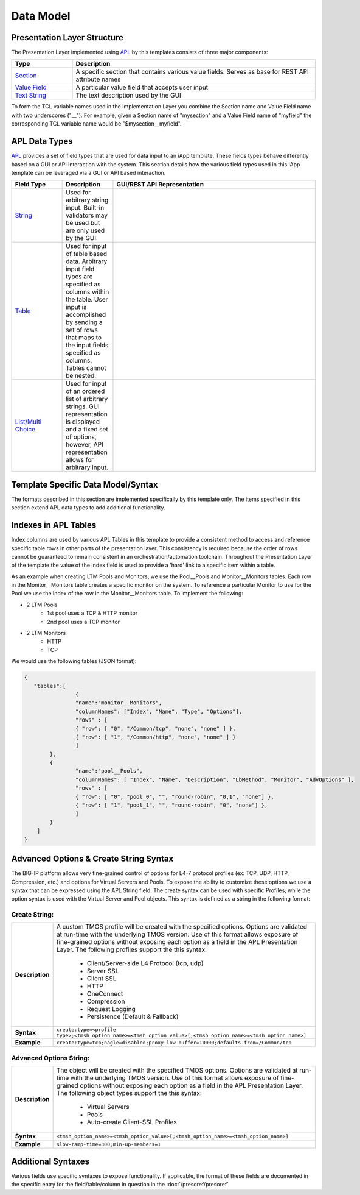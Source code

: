 .. _Section: https://devcentral.f5.com/wiki/iApp.section.ashx
.. _Value Field: https://devcentral.f5.com/wiki/iApp.APL.ashx#Value_Elements_0
.. _Text String: https://devcentral.f5.com/wiki/iApp.APL.ashx#The_Text_String_Table_Element_5
.. _APL: https://devcentral.f5.com/wiki/iApp.APL.ashx
.. _String: https://devcentral.f5.com/wiki/iApp.string.ashx
.. _Table: https://devcentral.f5.com/wiki/iApp.table.ashx
.. _List/Multi Choice: https://devcentral.f5.com/wiki/iApp.multichoice.ashx

==========
Data Model
==========

Presentation Layer Structure
----------------------------

The Presentation Layer implemented using APL_ by this templates consists of
three major components:

.. csv-table::
	:header: "Type","Description"
	:widths: 20 80

	"`Section`_","A specific section that contains various value fields. Serves
	as base for REST API attribute names"
	"`Value Field`_","A particular value field that accepts user input"
	"`Text String`_","The text description used by the GUI"

To form the TCL variable names used in the Implementation Layer you combine the 
Section name and Value Field name with two underscores ("\_\_").  For example, 
given a Section name of "mysection" and a Value Field name of "myfield" the 
corresponding TCL variable name would be "$mysection__myfield".

APL Data Types
--------------

APL_ provides a set of field types that are used for data input to an iApp 
template.  These fields types behave differently based on a GUI or API 
interaction with the system.  This section details how the various field types 
used in this iApp template can be leveraged via a GUI or API based interaction.

.. csv-table::
	:header: "Field Type","Description","GUI/REST API Representation"
	:widths: 20 20 80

	"`String`_","Used for arbitrary string input.  Built-in validators may be 
	used but are only used by the GUI.",.. include:: code_string_example.rst
	"`Table`_","Used for input of table based data.  Arbitrary input field 
	types are specified as columns within the table.  User input is accomplished
	by sending a set of rows that maps to the input fields specified as columns.
	Tables cannot be nested.",.. include:: code_table_example.rst
	"`List/Multi Choice`_","Used for input of an ordered list of arbitrary 
	strings.  GUI representation is displayed and a fixed set of options, 
	however, API representation	allows for arbitrary input.",.. include:: code_list_example.rst

Template Specific Data Model/Syntax
-----------------------------------

The formats described in this section are implemented specifically by this 
template only.  The items specified in this section extend APL data types to add
additional functionality.

Indexes in APL Tables
---------------------

Index columns are used by various APL Tables in this template to provide a 
consistent method to access and reference specific table rows in other parts 
of the presentation layer.  This consistency is required because the order of 
rows cannot be guaranteed to remain consistent in an orchestration/automation 
toolchain.  Throughout the Presentation Layer of the template the value of the 
Index field is used to provide a 'hard' link to a specific item within a table.  

As an example when creating LTM Pools and Monitors, we use the Pool\_\_Pools 
and Monitor\_\_Monitors tables.  Each row in the Monitor\_\_Monitors table 
creates a specific monitor on the system.  To reference a particular Monitor 
to use for the Pool we use the Index of the row in the Monitor\_\_Monitors 
table.  To implement the following:

+ 2 LTM Pools
	+ 1st pool uses a TCP & HTTP monitor
	+ 2nd pool uses a TCP monitor
+ 2 LTM Monitors
	+ HTTP 
	+ TCP

We would use the following tables (JSON format):

.. code:: json

	{  
	   "tables":[  
			{
	        	"name":"monitor__Monitors",
	        	"columnNames": ["Index", "Name", "Type", "Options"],
	        	"rows" : [
	            	{ "row": [ "0", "/Common/tcp", "none", "none" ] },
	            	{ "row": [ "1", "/Common/http", "none", "none" ] }
	         	]
	    	},
	      	{
	        	"name":"pool__Pools",
	        	"columnNames": [ "Index", "Name", "Description", "LbMethod", "Monitor", "AdvOptions" ],
	        	"rows" : [
	            	{ "row": [ "0", "pool_0", "", "round-robin", "0,1", "none"] },
	            	{ "row": [ "1", "pool_1", "", "round-robin", "0", "none"] },
	         	]
	      	}
	    ]
	}

Advanced Options & Create String Syntax
---------------------------------------
The BIG-IP platform allows very fine-grained control of options for L4-7 
protocol profiles (ex: TCP, UDP, HTTP, Compression, etc.) and options for 
Virtual Servers and Pools.  To expose the ability to customize these options 
we use a syntax that can be expressed using the APL String field.  The 
create syntax can be used with specific Profiles, while the option syntax is 
used with the Virtual Server and Pool objects.  This syntax is defined as a 
string in the following format:

Create String:
^^^^^^^^^^^^^^

.. list-table::
	:widths: 10 90
	:header-rows: 0
	:stub-columns: 1

	* - Description
	  - A custom TMOS profile will be created with the specified options.  
	    Options are validated at run-time with the underlying TMOS version.  Use 
	    of this format allows exposure of fine-grained options without exposing 
	    each option as a field in the APL Presentation Layer.  The following 
	    profiles support the this syntax:

			- Client/Server-side L4 Protocol (tcp, udp)
			- Server SSL
			- Client SSL
			- HTTP
			- OneConnect
			- Compression
			- Request Logging
			- Persistence (Default & Fallback)

	* - Syntax
	  - ``create:type=<profile type>;<tmsh_option_name>=<tmsh_option_value>[;<tmsh_option_name>=<tmsh_option_name>]``
	* - Example
	  - ``create:type=tcp;nagle=disabled;proxy-low-buffer=10000;defaults-from=/Common/tcp``

Advanced Options String:
^^^^^^^^^^^^^^^^^^^^^^^^

.. list-table::
	:widths: 10 90
	:header-rows: 0
	:stub-columns: 1

	* - Description
	  - The object will be created with the specified TMOS options.  Options are
	    validated at run-time with the underlying TMOS version.  Use of this 
	    format allows exposure of fine-grained options without exposing each 
	    option as a field in the APL Presentation Layer.  The following object 
	    types support the this syntax:

	  		- Virtual Servers
			- Pools
			- Auto-create Client-SSL Profiles

	* - Syntax
	  - ``<tmsh_option_name>=<tmsh_option_value>[;<tmsh_option_name>=<tmsh_option_name>]``
	* - Example
	  - ``slow-ramp-time=300;min-up-members=1``


Additional Syntaxes
-------------------

Various fields use specific syntaxes to expose functionality.  If applicable, 
the format of these fields are documented in the specific entry for the 
field/table/column in question in the :doc:`/presoref/presoref`

